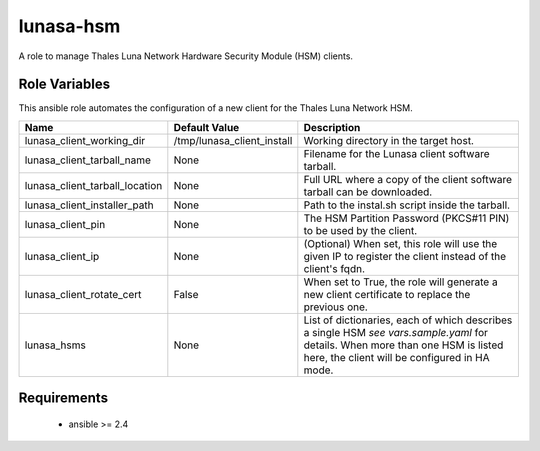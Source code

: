 lunasa-hsm
==========

A role to manage Thales Luna Network Hardware Security Module (HSM) clients.

Role Variables
--------------

This ansible role automates the configuration of a new client for the
Thales Luna Network HSM.

.. list-table::
   :widths: auto
   :header-rows: 1

   * - Name
     - Default Value
     - Description
   * - lunasa_client_working_dir
     - /tmp/lunasa_client_install
     - Working directory in the target host.
   * - lunasa_client_tarball_name
     - None
     - Filename for the Lunasa client software tarball.
   * - lunasa_client_tarball_location
     - None
     - Full URL where a copy of the client software tarball can be downloaded.
   * - lunasa_client_installer_path
     - None
     - Path to the instal.sh script inside the tarball.
   * - lunasa_client_pin
     - None
     - The HSM Partition Password (PKCS#11 PIN) to be used by the client.
   * - lunasa_client_ip
     - None
     - (Optional) When set, this role will use the given IP to register
       the client instead of the client's fqdn.
   * - lunasa_client_rotate_cert
     - False
     - When set to True, the role will generate a new client certificate
       to replace the previous one.
   * - lunasa_hsms
     - None
     - List of dictionaries, each of which describes a single HSM
       `see vars.sample.yaml` for details.  When more than one HSM is
       listed here, the client will be configured in HA mode.

Requirements
------------

 - ansible >= 2.4



